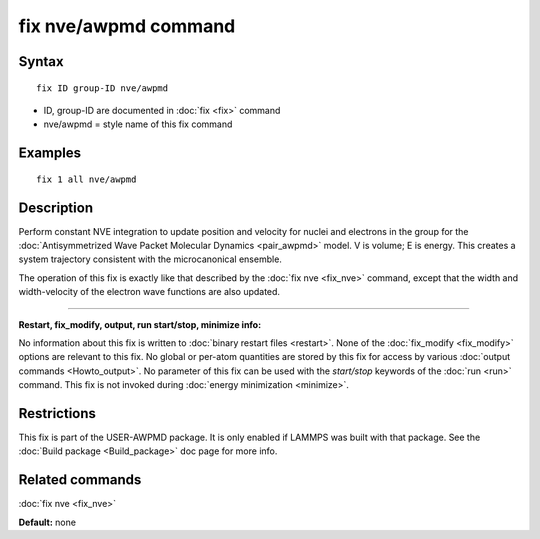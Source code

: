 .. index:: fix nve/awpmd

fix nve/awpmd command
=====================

Syntax
""""""


.. parsed-literal::

   fix ID group-ID nve/awpmd

* ID, group-ID are documented in :doc:`fix <fix>` command
* nve/awpmd = style name of this fix command

Examples
""""""""


.. parsed-literal::

   fix 1 all nve/awpmd

Description
"""""""""""

Perform constant NVE integration to update position and velocity for
nuclei and electrons in the group for the :doc:`Antisymmetrized Wave Packet Molecular Dynamics <pair_awpmd>` model.  V is volume; E is energy.
This creates a system trajectory consistent with the microcanonical
ensemble.

The operation of this fix is exactly like that described by the :doc:`fix nve <fix_nve>` command, except that the width and width-velocity of
the electron wave functions are also updated.


----------


**Restart, fix\_modify, output, run start/stop, minimize info:**

No information about this fix is written to :doc:`binary restart files <restart>`.  None of the :doc:`fix_modify <fix_modify>` options
are relevant to this fix.  No global or per-atom quantities are stored
by this fix for access by various :doc:`output commands <Howto_output>`.
No parameter of this fix can be used with the *start/stop* keywords of
the :doc:`run <run>` command.  This fix is not invoked during :doc:`energy minimization <minimize>`.

Restrictions
""""""""""""


This fix is part of the USER-AWPMD package.  It is only enabled if
LAMMPS was built with that package.  See the :doc:`Build package <Build_package>` doc page for more info.

Related commands
""""""""""""""""

:doc:`fix nve <fix_nve>`

**Default:** none


.. _lws: http://lammps.sandia.gov
.. _ld: Manual.html
.. _lc: Commands_all.html
